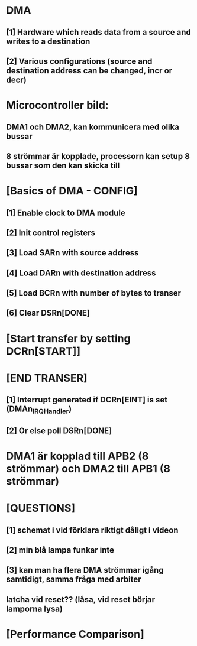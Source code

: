 * DMA
** [1]    Hardware which reads data from a source and writes to a destination
** [2]    Various configurations (source and destination address can be changed, incr or decr)

* Microcontroller bild:
** DMA1 och DMA2, kan kommunicera med olika bussar
** 8 strömmar är kopplade, processorn kan setup 8 bussar som den kan skicka till

* [Basics of DMA - CONFIG]
** [1]    Enable clock to DMA module
** [2]    Init control registers
** [3]    Load SARn with source address
** [4]    Load DARn with destination address
** [5]    Load BCRn with number of bytes to transer
** [6]    Clear DSRn[DONE]

* [Start transfer by setting DCRn[START]]
* [END TRANSER]
** [1]    Interrupt generated if DCRn[EINT] is set (DMAn_IRQHandler) 
** [2]    Or else poll DSRn[DONE]

* DMA1 är kopplad till APB2 (8 strömmar) och DMA2 till APB1 (8 strömmar)

*  [QUESTIONS]
** [1] schemat i vid förklara riktigt dåligt i videon
** [2] min blå lampa funkar inte
** [3] kan man ha flera DMA strömmar igång samtidigt, samma fråga med arbiter
** latcha vid reset?? (låsa, vid reset börjar lamporna lysa)

* [Performance Comparison]